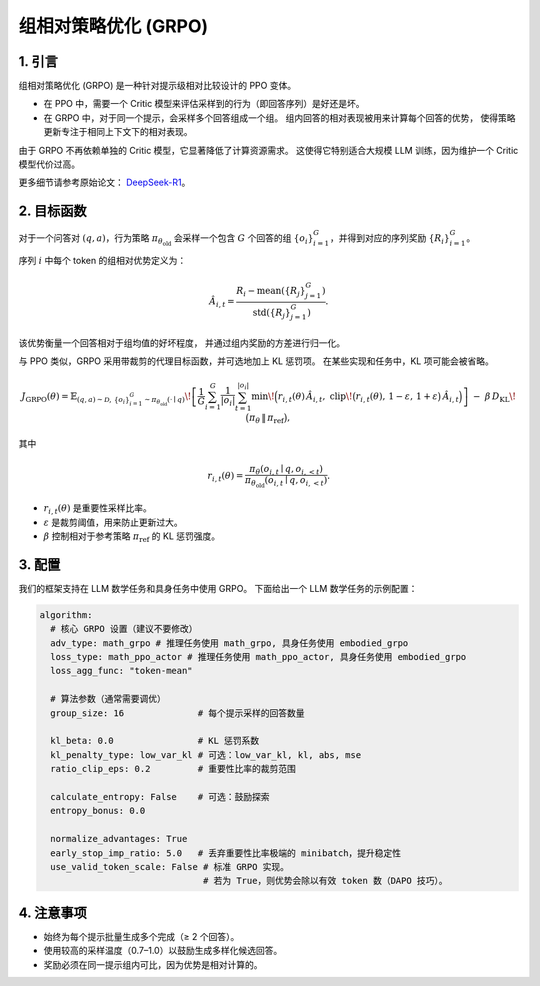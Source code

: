 组相对策略优化 (GRPO)
=========================================

1. 引言
---------------

组相对策略优化 (GRPO) 是一种针对提示级相对比较设计的 PPO 变体。  

- 在 PPO 中，需要一个 Critic 模型来评估采样到的行为（即回答序列）是好还是坏。  
- 在 GRPO 中，对于同一个提示，会采样多个回答组成一个组。  
  组内回答的相对表现被用来计算每个回答的优势，  
  使得策略更新专注于相同上下文下的相对表现。  

由于 GRPO 不再依赖单独的 Critic 模型，它显著降低了计算资源需求。  
这使得它特别适合大规模 LLM 训练，因为维护一个 Critic 模型代价过高。  

更多细节请参考原始论文：  
`DeepSeek-R1 <https://arxiv.org/abs/2501.12948>`_。

2. 目标函数
----------------------

对于一个问答对 :math:`(q,a)`，行为策略  
:math:`\pi_{\theta_{\mathrm{old}}}` 会采样一个包含 :math:`G` 个回答的组  
:math:`\{o_i\}_{i=1}^{G}`，并得到对应的序列奖励 :math:`\{R_i\}_{i=1}^{G}`。  

序列 :math:`i` 中每个 token 的组相对优势定义为：  

.. math::

   \hat{A}_{i,t} = \frac{R_i - \operatorname{mean}(\{R_j\}_{j=1}^{G})}
                        {\operatorname{std}(\{R_j\}_{j=1}^{G})}.

该优势衡量一个回答相对于组均值的好坏程度，  
并通过组内奖励的方差进行归一化。  

与 PPO 类似，GRPO 采用带裁剪的代理目标函数，并可选地加上 KL 惩罚项。  
在某些实现和任务中，KL 项可能会被省略。  

.. math::

   J_{\mathrm{GRPO}}(\theta)
   = \mathbb{E}_{(q,a)\sim\mathcal{D},\,\{o_i\}_{i=1}^{G}\sim\pi_{\theta_{\mathrm{old}}}(\cdot\mid q)}
     \!\left[
       \frac{1}{G}\sum_{i=1}^{G}\frac{1}{|o_i|}\sum_{t=1}^{|o_i|}
         \min\!\Big(
           r_{i,t}(\theta)\,\hat{A}_{i,t},\;
           \mathrm{clip}\!\big(r_{i,t}(\theta),\, 1-\varepsilon,\, 1+\varepsilon\big)\,\hat{A}_{i,t}
         \Big)
     \right]
     \;-\; \beta\, D_{\mathrm{KL}}\!\big(\pi_\theta \,\|\, \pi_{\mathrm{ref}}\big),

其中  

.. math::

   r_{i,t}(\theta) =
   \frac{\pi_\theta(o_{i,t}\mid q, o_{i,<t})}
        {\pi_{\theta_{\mathrm{old}}}(o_{i,t}\mid q, o_{i,<t})}.

- :math:`r_{i,t}(\theta)` 是重要性采样比率。  
- :math:`\varepsilon` 是裁剪阈值，用来防止更新过大。  
- :math:`\beta` 控制相对于参考策略 :math:`\pi_{\mathrm{ref}}` 的 KL 惩罚强度。  


3. 配置
-----------------

我们的框架支持在 LLM 数学任务和具身任务中使用 GRPO。  
下面给出一个 LLM 数学任务的示例配置：  

.. code-block:: yaml

  algorithm:
    # 核心 GRPO 设置（建议不要修改）
    adv_type: math_grpo # 推理任务使用 math_grpo, 具身任务使用 embodied_grpo
    loss_type: math_ppo_actor # 推理任务使用 math_ppo_actor, 具身任务使用 embodied_grpo
    loss_agg_func: "token-mean"

    # 算法参数（通常需要调优）
    group_size: 16              # 每个提示采样的回答数量

    kl_beta: 0.0                # KL 惩罚系数
    kl_penalty_type: low_var_kl # 可选：low_var_kl, kl, abs, mse
    ratio_clip_eps: 0.2         # 重要性比率的裁剪范围

    calculate_entropy: False    # 可选：鼓励探索
    entropy_bonus: 0.0

    normalize_advantages: True
    early_stop_imp_ratio: 5.0   # 丢弃重要性比率极端的 minibatch，提升稳定性
    use_valid_token_scale: False # 标准 GRPO 实现。
                                 # 若为 True，则优势会除以有效 token 数（DAPO 技巧）。


4. 注意事项
-----------

- 始终为每个提示批量生成多个完成（≥ 2 个回答）。  
- 使用较高的采样温度（0.7–1.0）以鼓励生成多样化候选回答。  
- 奖励必须在同一提示组内可比，因为优势是相对计算的。  
